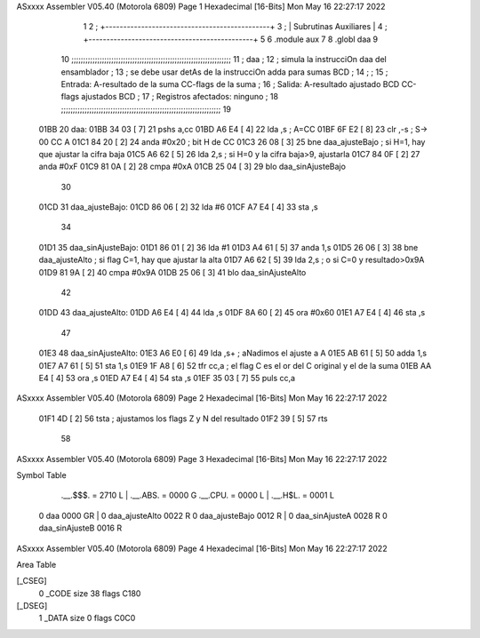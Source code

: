 ASxxxx Assembler V05.40  (Motorola 6809)                                Page 1
Hexadecimal [16-Bits]                                 Mon May 16 22:27:17 2022



                              1 
                              2   ; +----------------------------------------------+
                              3   ; |           Subrutinas Auxiliares              |
                              4   ; +----------------------------------------------+
                              5 
                              6   .module aux
                              7   
                              8   .globl daa
                              9 
                             10   ;;;;;;;;;;;;;;;;;;;;;;;;;;;;;;;;;;;;;;;;;;;;;;;;;;;;;;;;;;;;;;;;;;;;
                             11   ; daa                                                              ;
                             12   ;     simula la instrucciOn daa del ensamblador                    ;
                             13   ;     se debe usar detAs de la instrucciOn adda para sumas BCD     ;
                             14   ;                                                                  ;
                             15   ;   Entrada: A-resultado de la suma    CC-flags de la suma         ;
                             16   ;   Salida:  A-resultado ajustado BCD  CC-flags ajustados BCD      ;
                             17   ;   Registros afectados: ninguno                                   ;
                             18   ;;;;;;;;;;;;;;;;;;;;;;;;;;;;;;;;;;;;;;;;;;;;;;;;;;;;;;;;;;;;;;;;;;;;
                             19 
   01BB                      20 daa:
   01BB 34 03         [ 7]   21   pshs a,cc
   01BD A6 E4         [ 4]   22   lda ,s             ; A=CC
   01BF 6F E2         [ 8]   23   clr ,-s            ; S-> 00 CC A
   01C1 84 20         [ 2]   24   anda #0x20         ; bit H de CC
   01C3 26 08         [ 3]   25   bne daa_ajusteBajo ; si H=1, hay que ajustar la cifra baja
   01C5 A6 62         [ 5]   26   lda 2,s            ; si H=0 y la cifra baja>9, ajustarla
   01C7 84 0F         [ 2]   27   anda #0xF
   01C9 81 0A         [ 2]   28   cmpa #0xA
   01CB 25 04         [ 3]   29   blo daa_sinAjusteBajo
                             30 
   01CD                      31 daa_ajusteBajo:
   01CD 86 06         [ 2]   32   lda #6
   01CF A7 E4         [ 4]   33   sta ,s
                             34 
   01D1                      35 daa_sinAjusteBajo:
   01D1 86 01         [ 2]   36   lda #1
   01D3 A4 61         [ 5]   37   anda 1,s
   01D5 26 06         [ 3]   38   bne daa_ajusteAlto    ; si flag C=1, hay que ajustar la alta
   01D7 A6 62         [ 5]   39   lda 2,s               ; o si C=0 y resultado>0x9A
   01D9 81 9A         [ 2]   40   cmpa #0x9A
   01DB 25 06         [ 3]   41   blo daa_sinAjusteAlto
                             42 
   01DD                      43 daa_ajusteAlto:
   01DD A6 E4         [ 4]   44   lda ,s
   01DF 8A 60         [ 2]   45   ora #0x60
   01E1 A7 E4         [ 4]   46   sta ,s
                             47 
   01E3                      48 daa_sinAjusteAlto:
   01E3 A6 E0         [ 6]   49   lda  ,s+   ; aNadimos el ajuste a A
   01E5 AB 61         [ 5]   50   adda 1,s
   01E7 A7 61         [ 5]   51   sta  1,s
   01E9 1F A8         [ 6]   52   tfr cc,a   ; el flag C es el or del C original y el de la suma
   01EB AA E4         [ 4]   53   ora ,s
   01ED A7 E4         [ 4]   54   sta ,s
   01EF 35 03         [ 7]   55   puls cc,a 
ASxxxx Assembler V05.40  (Motorola 6809)                                Page 2
Hexadecimal [16-Bits]                                 Mon May 16 22:27:17 2022



   01F1 4D            [ 2]   56   tsta       ; ajustamos los flags Z y N del resultado
   01F2 39            [ 5]   57   rts
                             58 
ASxxxx Assembler V05.40  (Motorola 6809)                                Page 3
Hexadecimal [16-Bits]                                 Mon May 16 22:27:17 2022

Symbol Table

    .__.$$$.       =   2710 L   |     .__.ABS.       =   0000 G
    .__.CPU.       =   0000 L   |     .__.H$L.       =   0001 L
  0 daa                0000 GR  |   0 daa_ajusteAlto     0022 R
  0 daa_ajusteBajo     0012 R   |   0 daa_sinAjusteA     0028 R
  0 daa_sinAjusteB     0016 R

ASxxxx Assembler V05.40  (Motorola 6809)                                Page 4
Hexadecimal [16-Bits]                                 Mon May 16 22:27:17 2022

Area Table

[_CSEG]
   0 _CODE            size   38   flags C180
[_DSEG]
   1 _DATA            size    0   flags C0C0

